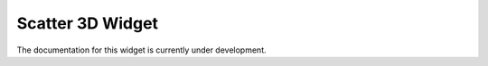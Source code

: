 ***************
Scatter 3D Widget
***************

The documentation for this widget is currently under development.
